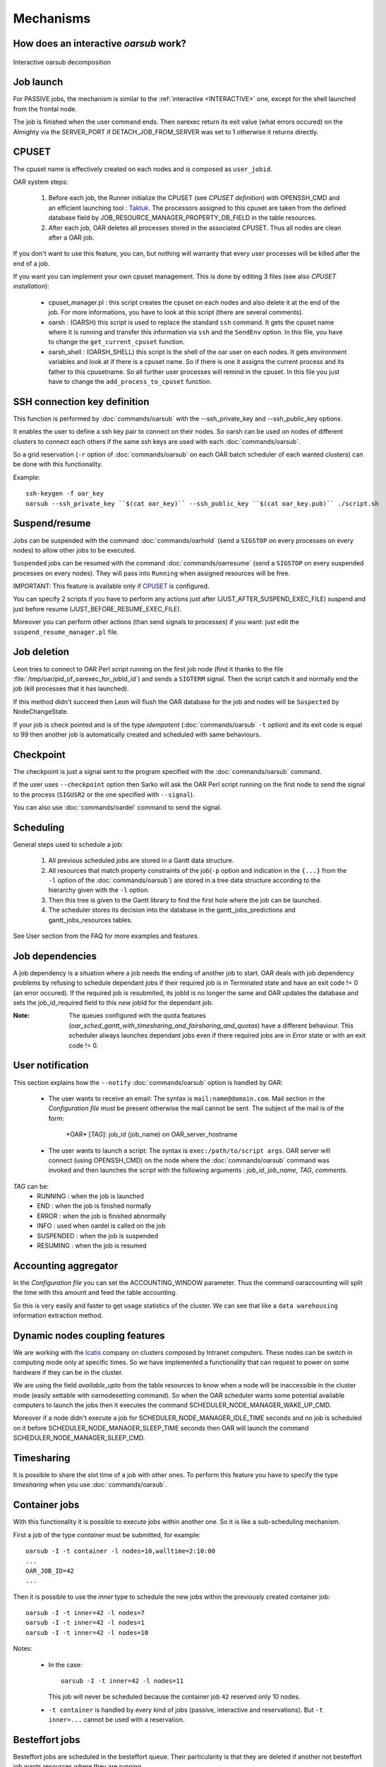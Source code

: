 Mechanisms
==========

.. _INTERACTIVE:

How does an interactive *oarsub* work?
--------------------------------------

.. figure:: ../_static/interactive_oarsub_scheme.png
   :align: center
   :alt: interactive oarsub decomposition
   :target: ../_static/interactive_oarsub_scheme.svg

   Interactive oarsub decomposition


Job launch
----------

For PASSIVE jobs, the mechanism is similar to the :ref:`interactive
<INTERACTIVE>` one, except for the shell launched from the frontal node.

The job is finished when the user command ends. Then oarexec return its exit
value (what errors occured) on the Almighty via the SERVER_PORT if
DETACH_JOB_FROM_SERVER was set to 1 otherwise it returns directly.


CPUSET
------

The cpuset name is effectively created on each nodes and is composed as
``user_jobid``.

OAR system steps:

 1. Before each job, the Runner initialize the CPUSET (see `CPUSET
    definition`) with OPENSSH_CMD and an efficient launching tool :
    `Taktuk <http://taktuk.gforge.inria.fr/>`_.
    The processors assigned to this cpuset are taken from the defined database
    field by JOB_RESOURCE_MANAGER_PROPERTY_DB_FIELD in the table resources.

 2. After each job, OAR deletes all processes stored in the associated CPUSET.
    Thus all nodes are clean after a OAR job.

If you don't want to use this feature, you can, but nothing will warranty that
every user processes will be killed after the end of a job.

If you want you can implement your own cpuset management. This is done by
editing 3 files (see also `CPUSET installation`):

 - cpuset_manager.pl : this script creates the cpuset on each nodes
   and also delete it at the end of the job. For more informations, you have to
   look at this script (there are several comments).

 - oarsh : (OARSH) this script is used to replace the standard ``ssh``
   command. It gets the cpuset name where it is running and transfer this
   information via ``ssh`` and the ``SendEnv`` option. In this file, you have
   to change the ``get_current_cpuset`` function.

 - oarsh_shell : (OARSH_SHELL) this script is the shell of the oar user on
   each nodes. It gets environment variables and look at if there is a cpuset
   name. So if there is one it assigns the current process and its father to
   this cpusetname. So all further user processes will remind in the cpuset.
   In this file you just have to change the ``add_process_to_cpuset`` function.

SSH connection key definition
-----------------------------

This function is performed by :doc:`commands/oarsub` with the --ssh_private_key
and --ssh_public_key options.

It enables the user to define a ssh key pair to connect on their nodes. So
oarsh can be used on nodes of different clusters to connect each others if the
same ssh keys are used with each :doc:`commands/oarsub`.

So a grid reservation (``-r`` option of :doc:`commands/oarsub` on each OAR batch
scheduler of each wanted clusters) can be done with this functionality.

Example::

    ssh-keygen -f oar_key
    oarsub --ssh_private_key ``$(cat oar_key)`` --ssh_public_key ``$(cat oar_key.pub)`` ./script.sh


Suspend/resume
--------------

Jobs can be suspended with the command :doc:`commands/oarhold` (send a
``SIGSTOP`` on every processes on every nodes) to allow other jobs to be
executed.

``Suspended`` jobs can be resumed with the command :doc:`commands/oarresume`
(send a ``SIGSTOP`` on every suspended processes on every nodes). They will
pass into ``Running`` when assigned resources will be free.

IMPORTANT: This feature is available only if CPUSET_ is
configured.

You can specify 2 scripts if you have to perform any actions just after
(JUST_AFTER_SUSPEND_EXEC_FILE) suspend and just before resume
(JUST_BEFORE_RESUME_EXEC_FILE).

Moreover you can perform other actions (than send signals to processes)
if you want: just edit the ``suspend_resume_manager.pl`` file.

Job deletion
------------

Leon tries to connect to OAR Perl script running on the first job node (find
it thanks to the file :file:`/tmp/oar/pid_of_oarexec_for_jobId_id`) and sends a
``SIGTERM`` signal. Then the script catch it and normally end the job (kill
processes that it has launched).

If this method didn't succeed then Leon will flush the OAR database for the
job and nodes will be ``Suspected`` by NodeChangeState.

If your job is check pointed and is of the type *idempotent*
(:doc:`commands/oarsub` ``-t`` option) and its exit code is equal to 99 then
another job is automatically created and scheduled with same behaviours.

Checkpoint
----------

The checkpoint is just a signal sent to the program specified with the
:doc:`commands/oarsub` command.

If the user uses ``--checkpoint`` option then Sarko will ask the OAR Perl script
running on the first node to send the signal to the process (``SIGUSR2`` or the one
specified with ``--signal``).

You can also use :doc:`commands/oardel` command to send the signal.

Scheduling
----------

General steps used to schedule a job:

  1. All previous scheduled jobs are stored in a Gantt data structure.

  2. All resources that match property constraints of the job(``-p`` option and
     indication in the ``{...}`` from the ``-l`` option of the
     :doc:`commands/oarsub`) are stored in a tree data structure according to
     the hierarchy given with the ``-l`` option.

  3. Then this tree is given to the Gantt library to find the first hole where
     the job can be launched.

  4. The scheduler stores its decision into the database in the
     gantt_jobs_predictions and gantt_jobs_resources tables.

See User section from the FAQ for more examples and features.

Job dependencies
----------------

A job dependency is a situation where a job needs the ending of another job
to start. OAR deals with job dependency problems by refusing to schedule
dependant jobs if their required job is in Terminated state and have an exit
code != 0 (an error occured). If the required job is resubmited, its jobId is
no longer the same and OAR updates the database and sets the job_id_required
field to this new jobId for the dependant job.

:Note: The queues configured with the quota features
       (*oar_sched_gantt_with_timesharing_and_fairsharing_and_quotas*) have a
       different behaviour.
       This scheduler always launches dependant jobs even if there required
       jobs are in *Error* state or with an exit code != 0.

User notification
-----------------

This section explains how the ``--notify`` :doc:`commands/oarsub` option is
handled by OAR:

 - The user wants to receive an email: The syntax is ``mail:name@domain.com``.
   Mail section in the `Configuration file` must be present otherwise the mail
   cannot be sent. The subject of the mail is of the form:

     \*OAR\* [*TAG*]: job_id (job_name) on OAR_server_hostname


 - The user wants to launch a script: The syntax is ``exec:/path/to/script
   args``. OAR server will connect (using OPENSSH_CMD) on the node where the
   :doc:`commands/oarsub` command was invoked and then launches the script with
   the following arguments : *job_id*, *job_name*, *TAG*, *comments*.

*TAG* can be:
  - RUNNING : when the job is launched
  - END : when the job is finished normally
  - ERROR : when the job is finished abnormally
  - INFO : used when oardel is called on the job
  - SUSPENDED : when the job is suspended
  - RESUMING : when the job is resumed

Accounting aggregator
---------------------

In the `Configuration file` you can set the ACCOUNTING_WINDOW parameter. Thus
the command oaraccounting will split the time with this amount and feed the
table accounting.

So this is very easily and faster to get usage statistics of the cluster. We
can see that like a ``data warehousing`` information extraction method.

Dynamic nodes coupling features
-------------------------------

We are working with the `Icatis <http://www.icatis.com/>`_ company on clusters
composed by Intranet computers. These nodes can be switch in computing mode
only at specific times. So we have implemented a functionality that can
request to power on some hardware if they can be in the cluster.

We are using the field *available_upto* from the table resources
to know when a node will be inaccessible in the cluster mode (easily settable
with oarnodesetting command). So when the OAR scheduler wants some potential
available computers to launch the jobs then it executes the command
SCHEDULER_NODE_MANAGER_WAKE_UP_CMD.

Moreover if a node didn't execute a job for SCHEDULER_NODE_MANAGER_IDLE_TIME
seconds and no job is scheduled on it before SCHEDULER_NODE_MANAGER_SLEEP_TIME
seconds then OAR will launch the command SCHEDULER_NODE_MANAGER_SLEEP_CMD.

.. _timesharing-anchor:

Timesharing
-----------

It is possible to share the slot time of a job with other ones. To perform this
feature you have to specify the type *timesharing* when you use
:doc:`commands/oarsub`.



Container jobs
--------------

With this functionality it is possible to execute jobs within another one. So
it is like a sub-scheduling mechanism.

First a job of the type *container* must be submitted, for example::

    oarsub -I -t container -l nodes=10,walltime=2:10:00
    ...
    OAR_JOB_ID=42
    ...

Then it is possible to use the *inner* type to schedule the new jobs within the
previously created container job::

    oarsub -I -t inner=42 -l nodes=7
    oarsub -I -t inner=42 -l nodes=1
    oarsub -I -t inner=42 -l nodes=10

Notes:

    - In the case:
      ::

        oarsub -I -t inner=42 -l nodes=11

      This job will never be scheduled because the container job ``42`` reserved only 10
      nodes.
    - ``-t container`` is handled by every kind of jobs (passive, interactive and
      reservations). But ``-t inner=...`` cannot be used with a reservation.

Besteffort jobs
---------------

Besteffort jobs are scheduled in the besteffort queue. Their particularity is
that they are deleted if another not besteffort job wants resources where they
are running.

For example you can use this feature to maximize the use of your cluster with
multiparametric jobs. This what it is done by the
`CIGRI <http://cigri.ujf-grenoble.fr>`_ project.

When you submit a job you have to use ``-t besteffort`` option of
:doc:`commands/oarsub` to specify that this is a besteffort job.

Important : a besteffort job cannot be a reservation.

If your job is of the type *besteffort* and *idempotent*
(:doc:`commands/oarsub` ``-t`` option) and killed by the OAR scheduler then
another job is automatically created and scheduled with same behaviours.

Cosystem jobs
-------------

This feature enables to reserve some resources without launching any
program on corresponding nodes. Thus nothing is done by OAR on computing nodes
when a job is starting except on the COSYSTEM_HOSTNAME defined in the
configuration file.

This is useful with an other launching system that will declare its time
slot in OAR. So yo can have two different batch scheduler.

When you submit a job you have to use ``-t cosystem`` option of
:doc:`commands/oarsub` to specify that this is a cosystem job.

These jobs are stopped by the :doc:`commands/oardel` command or when they reach
their walltime or their command has finished. They also use the node
COSYSTEM_HOSTNAME to launch the specified program or shell.

Deploy jobs
-----------

This feature is useful when you want to enable the users to reinstall their
reserved nodes. So the OAR jobs will not log on the first computer of the
reservation but on the DEPLOY_HOSTNAME.

So prologue and epilogue scripts are executed on DEPLOY_HOSTNAME and if the
user wants to launch a script it is also executed on DEPLOY_HOSTNAME.

OAR does nothing on computing nodes because they normally will be rebooted to
install a new system image.

This feature is strongly used in the `Grid5000 <https://www.grid5000.fr/>`_
project with `Kadeploy <http://ka-tools.imag.fr/>`_ tools.

When you submit a job you have to use ``-t deploy`` option of
:doc:`commands/oarsub` to specify that this is a deploy job.

Quotas
------
The administrator can limit the number of resources used by user, job types,
project ans queue (or a combination of them).
This feature acts like quotas. When one of the defined rules is reached then
next jobs will not be scheduled at this time. The scheduler will find another
slot when the quotas will be satisfied.

This feature is available in queues which use the scheduler
``oar_sched_gantt_with_timesharing_and_fairsharing_and_quotas``.

The quota rules are defined in :file:`/etc/oar/scheduler_quotas.conf`.

By default no quota is applied.

*Note1*: Quotas are applied globally, only the jobs of the type ``container`` are
not taken in account (but the inner jobs are used to compute the quotas).

*Note2*: Besteffort jobs are not taken in account except in the besteffort
queue.

Desktop computing
-----------------

If you cannot contact the computers via SSH you can install the ``desktop
computing`` OAR mode.
This kind of installation is based on two programs:

 - oar-cgi : this is a web CGI used by the nodes to communicate with
   the OAR server via a HTTP server on the OAR server node.

 - oar-agent.pl : This program asks periodically the server web CGI to know what it
   has to do.

This method replaces the SSH command. Computers which want to register them
into OAR just has to be able to contact OAR HTTP server.

In this situation we don't have a NFS file system to share the same directories
over all nodes so we have to use a stagein/stageout solution. In this case you
can use the :doc:`commands/oarsub` option ``stagein`` to migrate your data.
